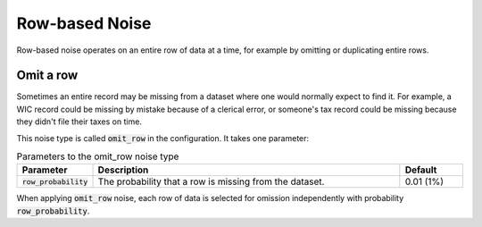 .. _row_noise:

===============
Row-based Noise
===============

Row-based noise operates on an entire row of data at a time, for example by omitting or duplicating
entire rows.

Omit a row
----------

Sometimes an entire record may be missing from a dataset where one would
normally expect to find it. For example, a WIC record could be missing by
mistake because of a clerical error, or someone's tax record could be missing
because they didn't file their taxes on time.

This noise type is called :code:`omit_row` in the configuration. It takes one parameter:

.. list-table:: Parameters to the omit_row noise type
  :widths: 1 5 1
  :header-rows: 1

  * - Parameter
    - Description
    - Default
  * - :code:`row_probability`
    - The probability that a row is missing from the dataset.
    - 0.01 (1%)

When applying :code:`omit_row` noise, each row of data is selected for omission
independently with probability :code:`row_probability`.
